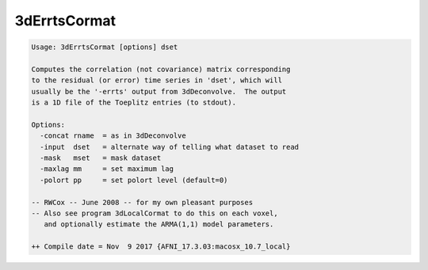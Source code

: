 *************
3dErrtsCormat
*************

.. _3dErrtsCormat:

.. contents:: 
    :depth: 4 

.. code-block:: none

    Usage: 3dErrtsCormat [options] dset
    
    Computes the correlation (not covariance) matrix corresponding
    to the residual (or error) time series in 'dset', which will
    usually be the '-errts' output from 3dDeconvolve.  The output
    is a 1D file of the Toeplitz entries (to stdout).
    
    Options:
      -concat rname  = as in 3dDeconvolve
      -input  dset   = alternate way of telling what dataset to read
      -mask   mset   = mask dataset
      -maxlag mm     = set maximum lag
      -polort pp     = set polort level (default=0)
    
    -- RWCox -- June 2008 -- for my own pleasant purposes
    -- Also see program 3dLocalCormat to do this on each voxel,
       and optionally estimate the ARMA(1,1) model parameters.
    
    ++ Compile date = Nov  9 2017 {AFNI_17.3.03:macosx_10.7_local}
